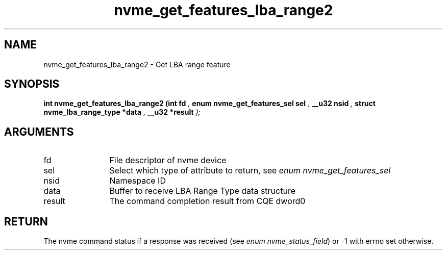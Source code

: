 .TH "nvme_get_features_lba_range2" 9 "nvme_get_features_lba_range2" "September 2023" "libnvme API manual" LINUX
.SH NAME
nvme_get_features_lba_range2 \- Get LBA range feature
.SH SYNOPSIS
.B "int" nvme_get_features_lba_range2
.BI "(int fd "  ","
.BI "enum nvme_get_features_sel sel "  ","
.BI "__u32 nsid "  ","
.BI "struct nvme_lba_range_type *data "  ","
.BI "__u32 *result "  ");"
.SH ARGUMENTS
.IP "fd" 12
File descriptor of nvme device
.IP "sel" 12
Select which type of attribute to return, see \fIenum nvme_get_features_sel\fP
.IP "nsid" 12
Namespace ID
.IP "data" 12
Buffer to receive LBA Range Type data structure
.IP "result" 12
The command completion result from CQE dword0
.SH "RETURN"
The nvme command status if a response was received (see
\fIenum nvme_status_field\fP) or -1 with errno set otherwise.
